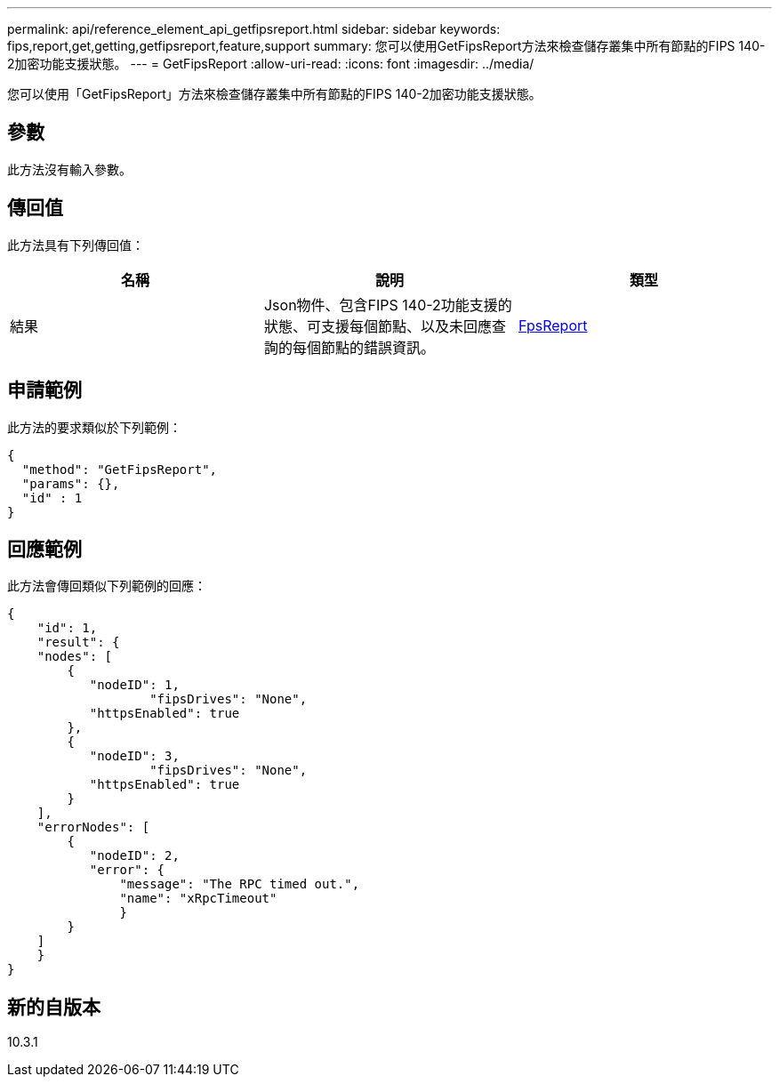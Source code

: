---
permalink: api/reference_element_api_getfipsreport.html 
sidebar: sidebar 
keywords: fips,report,get,getting,getfipsreport,feature,support 
summary: 您可以使用GetFipsReport方法來檢查儲存叢集中所有節點的FIPS 140-2加密功能支援狀態。 
---
= GetFipsReport
:allow-uri-read: 
:icons: font
:imagesdir: ../media/


[role="lead"]
您可以使用「GetFipsReport」方法來檢查儲存叢集中所有節點的FIPS 140-2加密功能支援狀態。



== 參數

此方法沒有輸入參數。



== 傳回值

此方法具有下列傳回值：

|===
| 名稱 | 說明 | 類型 


 a| 
結果
 a| 
Json物件、包含FIPS 140-2功能支援的狀態、可支援每個節點、以及未回應查詢的每個節點的錯誤資訊。
 a| 
xref:reference_element_api_fipsreport.adoc[FpsReport]

|===


== 申請範例

此方法的要求類似於下列範例：

[listing]
----
{
  "method": "GetFipsReport",
  "params": {},
  "id" : 1
}
----


== 回應範例

此方法會傳回類似下列範例的回應：

[listing]
----
{
    "id": 1,
    "result": {
    "nodes": [
        {
           "nodeID": 1,
		   "fipsDrives": "None",
           "httpsEnabled": true
        },
        {
           "nodeID": 3,
		   "fipsDrives": "None",
           "httpsEnabled": true
        }
    ],
    "errorNodes": [
        {
           "nodeID": 2,
           "error": {
               "message": "The RPC timed out.",
               "name": "xRpcTimeout"
               }
        }
    ]
    }
}
----


== 新的自版本

10.3.1

